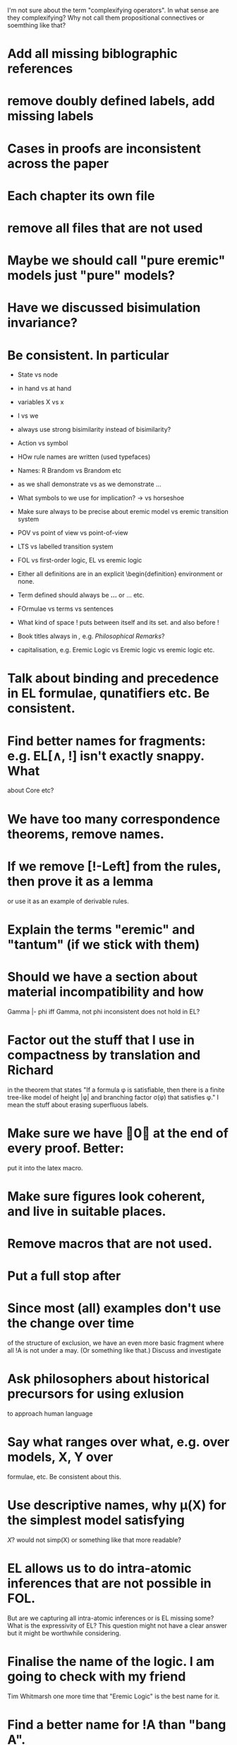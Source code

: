 I'm not sure about the term "complexifying operators".  In what sense
are they complexifying? Why not call them propositional connectives or
soemthing like that?

* Add all missing biblographic references
* remove doubly defined labels, add missing labels
* Cases in proofs are inconsistent across the paper
* Each chapter its own file
* remove all files that are not used 
* Maybe we should call "pure eremic" models just "pure" models?
* Have we discussed bisimulation invariance?
* Be consistent. In particular
  - State vs node

  - in hand vs at hand

  - variables X vs x

  - I vs we 

  - always use strong bisimilarity instead of bisimilarity?

  - Action vs symbol

  - HOw rule names are written (used typefaces)

  - Names: R Brandom vs Brandom etc

  - as we shall demonstrate vs as we demonstrate ...

  - What symbols to we use for implication? \rightarrow vs horseshoe

  - Make sure always to be precise about eremic model vs eremic
    transition system

  - POV vs point of view vs point-of-view

  - LTS vs labelled transition system

  - FOL vs first-order logic, EL vs eremic logic

  - Either all definitions are in an explicit \begin{definition}
    environment or none.

  - Term defined should always be \textbf{...} or \textsc{...} etc.

  - FOrmulae vs terms vs sentences

  - What kind of space ! puts between itself and its set. and also before !

  - Book titles always in \emph, e.g. \emph{Philosophical Remarks}?

  - capitalisation, e.g. Eremic Logic vs Eremic logic vs eremic logic etc.

* Talk about binding and precedence in EL formulae, qunatifiers etc. Be consistent.
* Find better names for fragments: e.g. EL[∧, !] isn't exactly snappy. What
about Core etc?
* We have too many correspondence theorems, remove names.
* If we remove [!-Left] from the rules, then prove it as a lemma
  or use it as an example of derivable rules.
* Explain the terms "eremic" and "tantum" (if we stick with them)
* Should we have a section about material incompatibility and how
  Gamma |- phi iff Gamma, not phi inconsistent does not hold in EL?
* Factor out the stuff that I use in compactness by translation and Richard
  in the theorem that states "If a formula φ is satisfiable, then
  there is a finite tree-like model of height |φ| and branching factor
  σ(φ) that satisfies φ."
  I mean the stuff about erasing superfluous labels.
* Make sure we have \qed at the end of every proof. Better:
  put it into the latex macro.

* Make sure figures look coherent, and live in suitable places.
* Remove macros that are not used.
* Put a full stop after \proof
* Since most (all) examples don't use the change over time
of the structure of exclusion, we have an even more basic 
fragment where all !A is not under a may. (Or something like
that.) Discuss and investigate
* Ask philosophers about historical precursors for using exlusion
  to approach human language
* Say what ranges over what, e.g. \frac{M} over models, X, Y over
  formulae, etc.  Be consistent about this.

* Use descriptive names, why \mu(X) for the simplest model satisfying
  $X$?  would not simp(X) or something like that more readable?

* EL allows us to do  intra-atomic inferences that are not possible in FOL.
But are we capturing all intra-atomic inferences or is EL missing
some? What is the expressivity of EL? This question might not have
a clear answer but it might be worthwhile considering.
* Finalise the name of the logic. I am going to check with my friend
  Tim Whitmarsh one more time that "Eremic Logic" is the best name for
  it.
* Find a better name for !A than "bang A".
About the question how to name !A I think the obvious names are
something like this:

   Just A
   Only A
   Nothing but A
   Solely A 
   At most

Whatever we choose, we should also have a scientific sounding term
that relates to !  as conjunction relates to /\ as well as disjunction
to \/.  In Latin we can choose tantum, nisi, solo, solus and in Greek:
mono (μόνο). If we go creative we could simply say

   Erem A
* What about the dual "at least A" operator? We should have a discussion.
* Given the size of the paper, maybe we can have a table of content and/or
  an index?
* Add generous acknowledgements (in particular if we get feedback from others)
* What about quantification over actions? Section 11 just quantifies over individuals.
* Should we have proof in the appendix at all?
* I recommend to use the following order of presentation in Chapters 2 and 3.

  - Formulae
  - Models and the satisfaction relation.
  - Rules and axioms
  - Soundness of rules and axioms
  - Completeness of rules and axioms
  - Other stuff (Translation into FOL, decision procedure etc).

  I think it might also help if we relegate standard proofs to the
  appendix.  For example we could just state the soundness theorem in
  the main body of the paper, prove 2 or 3 interesting cases, and have
  the rest in the appendix. I also prefer it if ther proof rules are
  all in one figure, rather than distributed over a couple of pages.

  - Rules and axioms in figures.

  - Easy proof go in the appendix

* Give more examples.

* be consistent on capitalisation.

* Timetable: 13.May to 16.May, can we finish it?

* Find possible reviewers (please add more):

  - Michael Wooldridge http://www.cs.ox.ac.uk/people/michael.wooldridge/
  - Robert Brandom http://www.pitt.edu/~rbrandom/
  - Marek Sergot http://www.doc.ic.ac.uk/~mjs/
  - Marcus Kracht http://wwwhomes.uni-bielefeld.de/mkracht/index-en.html
  - Graham White and Paulo Oliva at QMUL
  - Database people like Moshe Vardi (who else?)
  - Bernhard Reus at Sussex
  - Billiejoe Charlton
  - Aram Lintzel
  - Bat
  - http://rasmuskrendsvig.dk/ 
  - Coalgebraic modal guys (like Alexander Kurz) but not sure

* Could it make sense to prepare a little video presentation (using
  Screenflow, or recording professionally), maybe 15 minutes, to
  introduce the material? This could make it more accessible to
  non-technical audiences.)

* Prepare Haskell decision procedure. Put on Github. Write
  instructions on how to use.
* THink about how to interface the paper with Versu.  Versu—A
  Simulationist Storytelling System

* Think about seminars (Sussex, Imperial, Oxford, QMUL which others?)

* Related work: 

  - Investgations into negation
  - Philosophical stuff
  - Logics for knowledge representation
  - Standard Modal Logic stuff
  - HM Logic
  - Linear logic (additive conjunction)

* The rule (! left) is not used in the completeness proof. Why not?
* go through old emails and list ideas and issues that we discussed
* Remove all commented out LaTeX including macros.
* Put the footnote on complexity of binders in main intro body.
add later something about how this is reflected in EL queries.

   Yes. (We currently use one-way pattern matching rather than
   unification).  When inserting a statement in a database based on
   FOPL (e.g. inserting the statement that the traffic light is
   green), the inference engine has to make forward-chaining
   inferences to see which statements to delete (e.g. it needs to use
   your FOPL rules for traffic lights only being one colour to infer
   that the traffic light is no longer orange).  But in EL, the
   removal of incompatible propositions happens without the need for
   inference over universally quantified propositions. We can see
   directly from the node labelling of the current node which
   statements can no longer be true.
